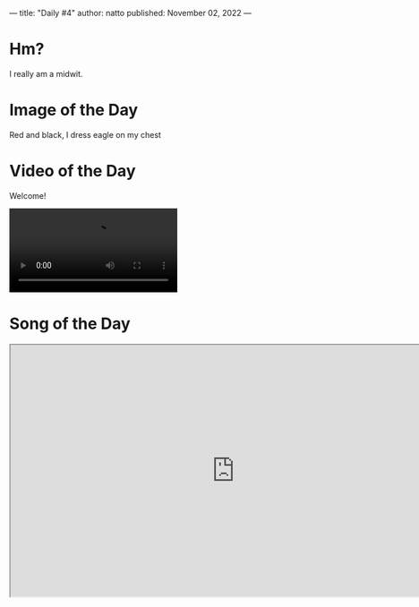 ---
title: "Daily #4"
author: natto
published: November 02, 2022
---
* Hm?
I really am a midwit.

* Image of the Day
Red and black, I dress eagle on my chest
#+ATTR_HTML: :alt Red and black, I dress eagle on my chest :width 600px
[[https://f.weirdnatto.in/EXrJ-albaniagdp.jpg]]

* Video of the Day
Welcome!
#+begin_export html
<video controls>
  <source src="https://f.weirdnatto.in/ftNe-myhouse.mp4" type="video/mp4">
</video> 
#+end_export

* Song of the Day
#+begin_export html
<iframe src="https://youtube.com/embed/Nfql0PyA8D0" width=800px height=450px />
#+end_export

* Thought of the Day
People show empathy towards animals and kids for obvious reasons (they cannot hurt their pride) but why do they fail to do the same for a complete stranger?
